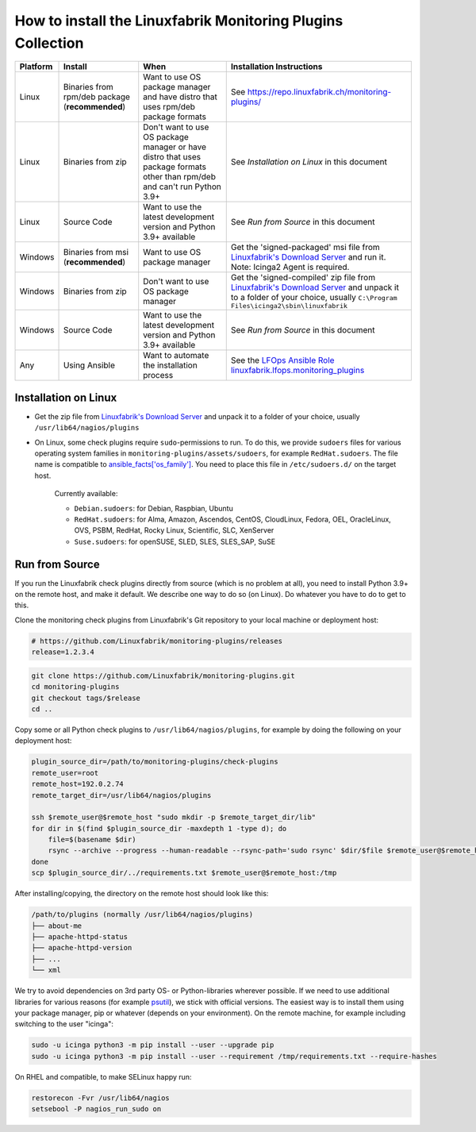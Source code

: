 How to install the Linuxfabrik Monitoring Plugins Collection
============================================================

.. csv-table::
    :header-rows: 1

    Platform, Install, When, Installation Instructions
    Linux, "Binaries from rpm/deb package (**recommended**)", "Want to use OS package manager and have distro that uses rpm/deb package formats", See `<https://repo.linuxfabrik.ch/monitoring-plugins/>`_
    Linux, "Binaries from zip", "Don't want to use OS package manager or have distro that uses package formats other than rpm/deb and can't run Python 3.9+", "See *Installation on Linux* in this document"
    Linux, "Source Code", "Want to use the latest development version and Python 3.9+ available", "See *Run from Source* in this document"
    Windows,"Binaries from msi (**recommended**)","Want to use OS package manager", "Get the 'signed-packaged' msi file from `Linuxfabrik's Download Server <https://download.linuxfabrik.ch/monitoring-plugins/>`_ and run it. Note: Icinga2 Agent is required."
    Windows,"Binaries from zip","Don't want to use OS package manager", "Get the 'signed-compiled' zip file from `Linuxfabrik's Download Server <https://download.linuxfabrik.ch/monitoring-plugins/>`_ and unpack it to a folder of your choice, usually ``C:\Program Files\icinga2\sbin\linuxfabrik``"
    Windows, "Source Code", "Want to use the latest development version and Python 3.9+ available", "See *Run from Source* in this document"
    Any, "Using Ansible", "Want to automate the installation process", "See the `LFOps Ansible Role linuxfabrik.lfops.monitoring_plugins <https://github.com/Linuxfabrik/lfops/tree/main/roles/monitoring_plugins>`_"


.. _installation_on_linux:

Installation on Linux
---------------------

* Get the zip file from `Linuxfabrik's Download Server <https://download.linuxfabrik.ch/monitoring-plugins/>`_ and unpack it to a folder of your choice, usually ``/usr/lib64/nagios/plugins``

* On Linux, some check plugins require ``sudo``-permissions to run. To do this, we provide ``sudoers`` files for various operating system families in ``monitoring-plugins/assets/sudoers``, for example ``RedHat.sudoers``. The file name is compatible to `ansible_facts['os_family'] <https://github.com/ansible/ansible/blob/37ae2435878b7dd76b812328878be620a93a30c9/lib/ansible/module_utils/facts.py#L267>`_. You need to place this file in ``/etc/sudoers.d/`` on the target host.

    Currently available:

    * ``Debian.sudoers``: for Debian, Raspbian, Ubuntu
    * ``RedHat.sudoers``: for Alma, Amazon, Ascendos, CentOS, CloudLinux, Fedora, OEL, OracleLinux, OVS, PSBM, RedHat, Rocky Linux, Scientific, SLC, XenServer
    * ``Suse.sudoers``: for openSUSE, SLED, SLES, SLES_SAP, SuSE


Run from Source
---------------

If you run the Linuxfabrik check plugins directly from source (which is no problem at all), you need to install Python 3.9+ on the remote host, and make it default. We describe one way to do so (on Linux). Do whatever you have to do to get to this.

Clone the monitoring check plugins from Linuxfabrik's Git repository to your local machine or deployment host:

.. code-block:: bash

    # https://github.com/Linuxfabrik/monitoring-plugins/releases
    release=1.2.3.4

.. code-block:: bash

    git clone https://github.com/Linuxfabrik/monitoring-plugins.git
    cd monitoring-plugins
    git checkout tags/$release
    cd ..

Copy some or all Python check plugins to ``/usr/lib64/nagios/plugins``, for example by doing the following on your deployment host:

.. code-block:: bash

    plugin_source_dir=/path/to/monitoring-plugins/check-plugins
    remote_user=root
    remote_host=192.0.2.74
    remote_target_dir=/usr/lib64/nagios/plugins

    ssh $remote_user@$remote_host "sudo mkdir -p $remote_target_dir/lib"
    for dir in $(find $plugin_source_dir -maxdepth 1 -type d); do
        file=$(basename $dir)
        rsync --archive --progress --human-readable --rsync-path='sudo rsync' $dir/$file $remote_user@$remote_host:/usr/lib64/nagios/plugins/${file}
    done
    scp $plugin_source_dir/../requirements.txt $remote_user@$remote_host:/tmp

After installing/copying, the directory on the remote host should look like this:

.. code-block:: text

    /path/to/plugins (normally /usr/lib64/nagios/plugins)
    ├── about-me
    ├── apache-httpd-status
    ├── apache-httpd-version
    ├── ...
    └── xml

We try to avoid dependencies on 3rd party OS- or Python-libraries wherever possible. If we need to use additional libraries for various reasons (for example `psutil <https://psutil.readthedocs.io/en/latest/>`_), we stick with official versions. The easiest way is to install them using your package manager, pip or whatever (depends on your environment). On the remote machine, for example including switching to the user "icinga":

.. code-block:: bash

    sudo -u icinga python3 -m pip install --user --upgrade pip
    sudo -u icinga python3 -m pip install --user --requirement /tmp/requirements.txt --require-hashes

On RHEL and compatible, to make SELinux happy run:

.. code-block:: bash

    restorecon -Fvr /usr/lib64/nagios
    setsebool -P nagios_run_sudo on
